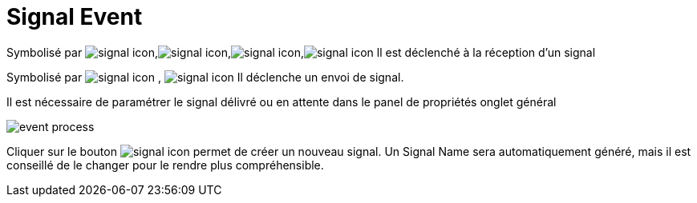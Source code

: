 =  Signal Event
:toc-title:
:page-pagination:

Symbolisé par image:signal-icon-1.png[signal icon],image:signal-icon-2.png[signal icon],image:signal-icon-3.png[signal icon],image:signal-icon-4.png[signal icon] ll est déclenché à la réception d’un signal

Symbolisé par image:signal-icon-5.png[signal icon] , image:signal-icon-6.png[signal icon] Il déclenche un envoi de signal.

Il est nécessaire de paramétrer le signal délivré ou en attente dans le panel de propriétés onglet général

image::signal.png[event process,align="left"]

Cliquer sur le bouton image:signal-icon-plus.png[signal icon] permet de créer un nouveau signal. Un Signal Name sera automatiquement généré, mais il est conseillé de le changer pour le rendre plus compréhensible.
